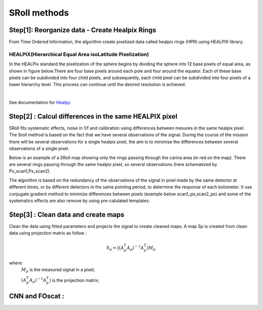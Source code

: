 SRoll methods
=====

.. _methods:


Step[1]:  Reorganize data - Create Healpix Rings
------------------------
From Time Ordered Information, the algorithm create pixelized data called healpix rings (HPR) using HEALPIX library.


HEALPIX(Hierarchical Equal Area isoLatitude Pixelization)
**********

In the HEALPix standard the pixelization of the sphere begins by dividing the sphere into 12 base pixels of equal area, as shown in figure below.There are four base pixels around each pole and four around the equator. 
Each of these base pixels can be subdivided into four child pixels, and subsequently, each child pixel can be subdivided into four pixels of a lower hierarchy level. 
This process can continue until the desired resolution is achieved.

.. image:: /images/healpix.jpg
  :height: 200
  :align: center
 

|



See documentation for `Healpy <https://healpy.readthedocs.io/en/latest/>`_


Step[2] : Calcul differences in the same HEALPIX pixel
------------------------------------------------------

SRoll fits systematic effects, noise in 1/f and calibration using differences between mesures in the same healpix pixel. 
The Sroll method is based on the fact that we have several observations of the signal. During the course of the mission there will be several observations for a single healpix pixel, the aim is to minimise the differences between several observations of a single pixel.

Below is an example of a SRoll map showing only the rings passing through the carina area (in red on the map). 
There are several rings passing through the same healpix pixel, so several observations (here schematized by Px_scan1,Px_scan2).

.. image:: /images/cross_rings_carina.png
  :height: 300
  :width: 600
  :align: center
  

The algorithm is based on the redundancy of the observations of the signal in pixel made by the same detector at different times, or by different detectors in the same pointing period, to determine the response of each bolometer. 
It use conjugate gradient method to minimize differences between pixels (example below scan1_px,scan2_px) and some of the systematics effects are also remove by using pre-calulated templates.

.. image:: /images/carina_pix_calc.png
  :height: 300
  :width: 500
  :align: center
  

Step[3] :  Clean data and create maps
--------------------------------------
Clean the data using fitted parameters and projects the signal to create cleaned
maps. A map Sp is created from clean data using projection matrix as follow :

.. math::

    S_{p}=\big{(}(A^T_{p}A_{p})^{-1} A^T_{p}\big{)}M_{p} \nonumber

where:  
 :math:`M_{p}` is the measured signal in a pixel;
 
 :math:`(A^T_{p}A_{p})^{-1} A^T_{p}\big{)}` is the projection matrix;
 
 
 
 
CNN and FOscat : 
-----------------
